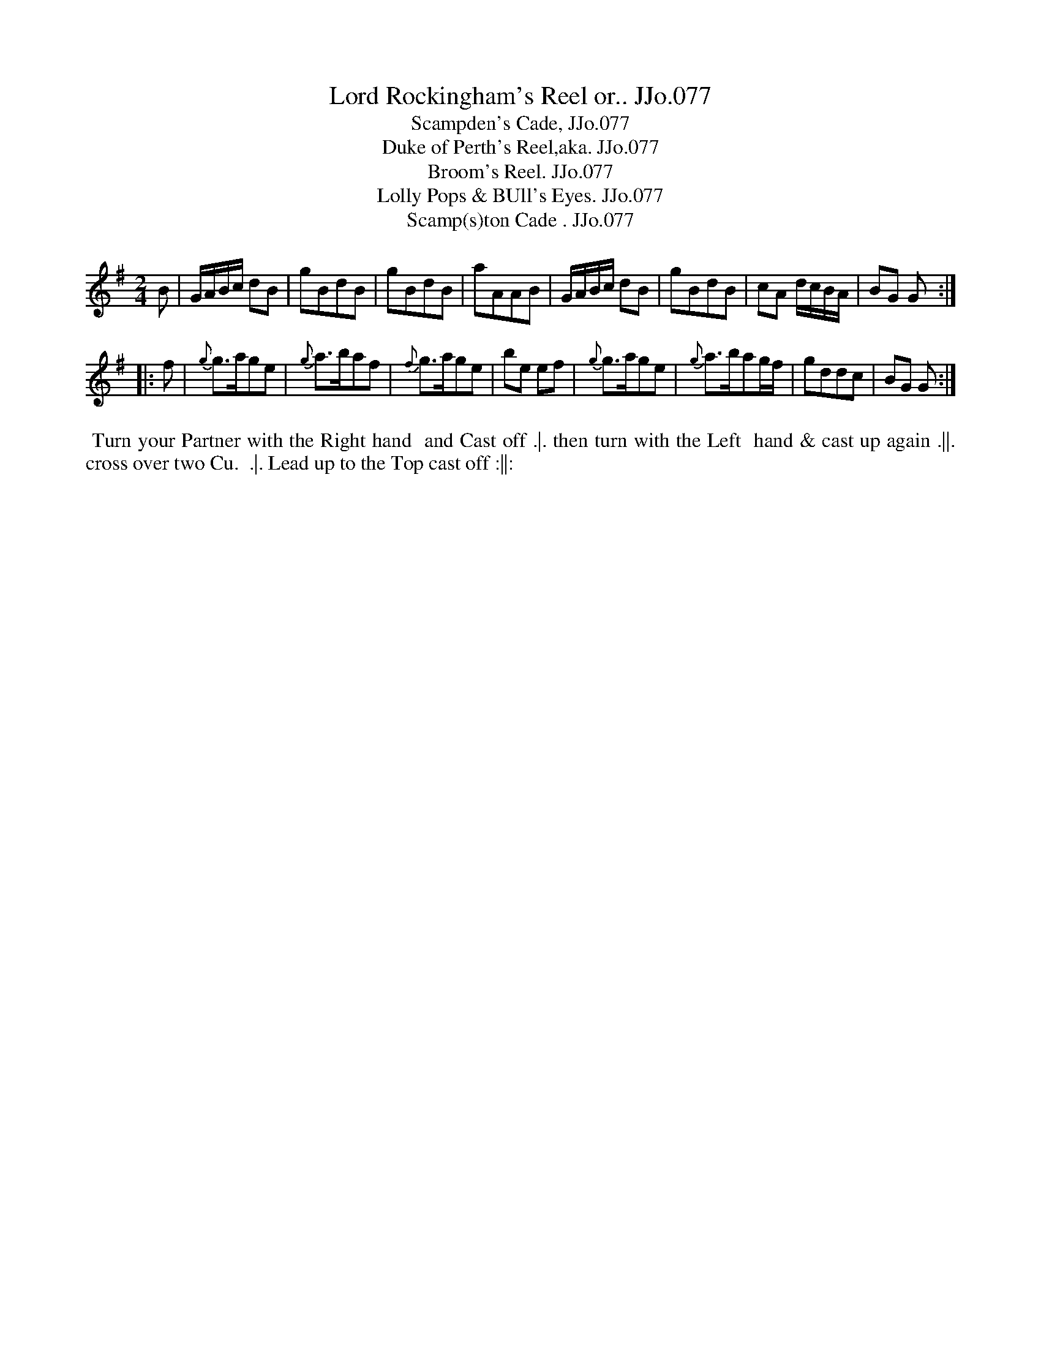X:77
T:Lord Rockingham's Reel or.. JJo.077
B:J.Johnson Choice Collection Vol 8 1758
Z:vmp.Simon Wilson 2013 www.village-music-project.org.uk
Z:Dance added by John Chambers 2017
T:Scampden's Cade, JJo.077
T:Duke of Perth's Reel,aka. JJo.077
T:Broom's Reel. JJo.077
T:Lolly Pops & BUll's Eyes. JJo.077
T:Scamp(s)ton Cade . JJo.077
M:2/4
L:1/8
%Q:1/4=100
N:Lord Rockingham's collection of pedigrees & breeders' certificates
N:Pedigrees from WWM/R193 (Sheffield Archives, 52 Shoreham Street, Sheffield S1 4SP, England)
N:Lord Rockingham's first appearance on the turf dates from 1752 when he started 4 horses:
N:(1) a bay filly by Cade, her dam by the Lonsdale Arabian;
N:(2) Scamp(s)ton Cade, also got by Cade;
N:(3) Silver Leg, by the Earl of Portmore's Cartouch, his dam by Old Cartouch;
N:and (4) Yorkshire Jack, got by Jack come Tickle me.
K:G
B |\
G/A/B/c/ dB | gBdB | gBdB | aAAB |\
G/A/B/c/ dB | gBdB | cA d/c/B/A/ | BG G :|
|: f |\
{g}g>age | {g}a>baf | {f}g>age | be ef |\
{g}g>age | {g}a>bag/f/ | gddc | BG G :|
%%begintext align
%% Turn your Partner with the Right hand
%% and Cast off .|. then turn with the Left
%% hand & cast up again .||. cross over two Cu.
%% .|. Lead up to the Top cast off :||:
%%endtext
